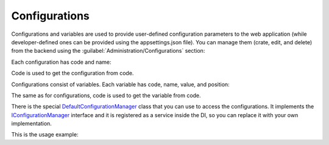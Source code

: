 ﻿Configurations
==============

Configurations and variables are used to provide user-defined configuration parameters to the web application
(while developer-defined ones can be provided using the appsettings.json file).
You can manage them (crate, edit, and delete) from the backend using the :guilabel:`Administration/Configurations` section:

.. image:: /images/fundamentals/administration/configurations/1.png

Each configuration has code and name:

.. image:: /images/fundamentals/administration/configurations/2.png

Code is used to get the configuration from code.

Configurations consist of variables. Each variable has code, name, value, and position:

.. image:: /images/fundamentals/administration/configurations/3.png

The same as for configurations, code is used to get the variable from code.

There is the special
`DefaultConfigurationManager <https://github.com/Platformus/Platformus/blob/master/src/Platformus.Core/Services/Defaults/DefaultConfigurationManager.cs#L12>`_
class that you can use to access the configurations. It implements the
`IConfigurationManager <https://github.com/Platformus/Platformus/blob/master/src/Platformus.Core/Services/Abstractions/IConfigurationManager.cs#L6>`_
interface and it is registered as a service inside the DI, so you can replace it with your own implementation.

This is the usage example:

.. code-block:: cs
    :emphasize-lines: 5

    public class DefaultController : Controller
    {
      public DefaultController(IConfigurationManager configurationManager)
      {
        string emailSmtpServer = configurationManager["Email", "SmtpServer"];
      }
    }